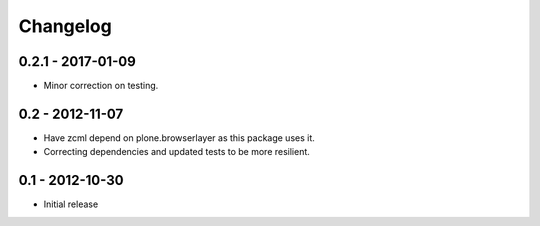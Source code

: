 Changelog
=========

0.2.1 - 2017-01-09
------------------

* Minor correction on testing.

0.2 - 2012-11-07
----------------

* Have zcml depend on plone.browserlayer as this package uses it.
* Correcting dependencies and updated tests to be more resilient.

0.1 - 2012-10-30
----------------

* Initial release

